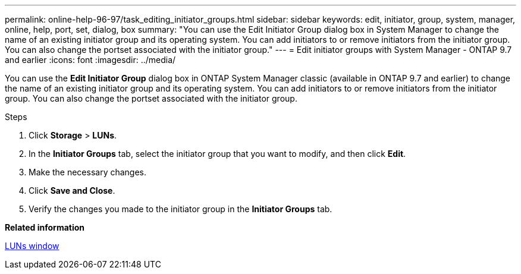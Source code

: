 ---
permalink: online-help-96-97/task_editing_initiator_groups.html
sidebar: sidebar
keywords: edit, initiator, group, system, manager, online, help, port, set, dialog, box
summary: "You can use the Edit Initiator Group dialog box in System Manager to change the name of an existing initiator group and its operating system. You can add initiators to or remove initiators from the initiator group. You can also change the portset associated with the initiator group."
---
= Edit initiator groups with System Manager - ONTAP 9.7 and earlier
:icons: font
:imagesdir: ../media/

[.lead]
You can use the *Edit Initiator Group* dialog box in ONTAP System Manager classic (available in ONTAP 9.7 and earlier) to change the name of an existing initiator group and its operating system. You can add initiators to or remove initiators from the initiator group. You can also change the portset associated with the initiator group.

.Steps

. Click *Storage* > *LUNs*.
. In the *Initiator Groups* tab, select the initiator group that you want to modify, and then click *Edit*.
. Make the necessary changes.
. Click *Save and Close*.
. Verify the changes you made to the initiator group in the *Initiator Groups* tab.

*Related information*

xref:reference_luns_window.adoc[LUNs window]

// 8 feb 2022, BURT 1456161
